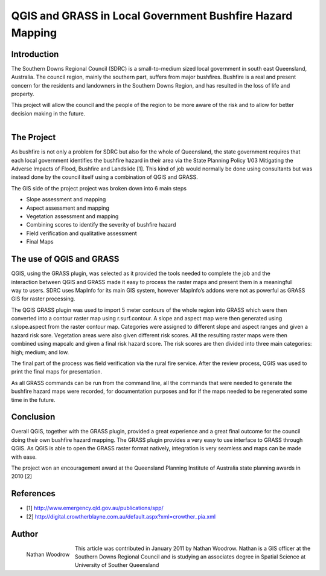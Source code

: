 ==========================================================
QGIS and GRASS in Local Government Bushfire Hazard Mapping
==========================================================

Introduction
============

The Southern Downs Regional Council (SDRC) is a small-to-medium sized local government in south east Queensland, Australia. The council region, mainly the southern part, suffers from major bushfires. Bushfire is a real and present concern for the residents and landowners in the Southern Downs Region, and has resulted in the loss of life and property.

This project will allow the council and the people of the region to be more aware of the risk and to allow for better decision making in the future.

.. figure:: ./images/australia_queens1.jpg
   :alt:
   :scale: 60%
   :align: right

The Project
===========

As bushfire is not only a problem for SDRC but also for the whole of Queensland, the state government requires that each local government identifies the bushfire hazard in their area via the State Planning Policy 1/03 Mitigating the Adverse Impacts of Flood, Bushfire and Landslide [1]. This kind of job would normally be done using consultants but was instead done by the council itself using a combination of QGIS and GRASS.

The GIS side of the project project was broken down into 6 main steps

* Slope assessment and mapping
* Aspect assessment and mapping
* Vegetation assessment and mapping
* Combining scores to identify the severity of bushfire hazard
* Field verification and qualitative assessment
* Final Maps

The use of QGIS and GRASS
=========================


.. figure:: ./images/australia_queens2.jpg
   :alt:
   :scale: 60%
   :align: right

QGIS, using the GRASS plugin, was selected as it provided the tools needed to complete the job and the interaction between QGIS and GRASS made it easy to process the raster maps and present them in a meaningful way to users. SDRC uses MapInfo for its main GIS system, however MapInfo’s addons were not as powerful as GRASS GIS for raster processing.

The QGIS GRASS plugin was used to import 5 meter contours of the whole region into GRASS which were then converted into a contour raster map using r.surf.contour. A slope and aspect map were then generated using r.slope.aspect from the raster contour map. Categories were assigned to different slope and aspect ranges and given a hazard risk sore. Vegetation areas were also given different risk scores. All the resulting raster maps were then combined using mapcalc and given a final risk hazard score. The risk scores are then divided into three main categories: high; medium; and low.

The final part of the process was field verification via the rural fire service. After the review process, QGIS was used to print the final maps for presentation.

As all GRASS commands can be run from the command line, all the commands that were needed to generate the bushfire hazard maps were recorded, for documentation purposes and for if the maps needed to be regenerated some time in the future.

Conclusion
==========

Overall QGIS, together with the GRASS plugin, provided a great experience and a great final outcome for the council doing their own bushfire hazard mapping. The GRASS plugin provides a very easy to use interface to GRASS through QGIS. As QGIS is able to open the GRASS raster format natively, integration is very seamless and maps can be made with ease.

The project won an encouragement award at the Queensland Planning Institute of Australia state planning awards in 2010 [2]

References
==========
* [1] http://www.emergency.qld.gov.au/publications/spp/
* [2] http://digital.crowtherblayne.com.au/default.aspx?xml=crowther_pia.xml

Author
======

.. figure:: ./images/australia_queensaut.jpg
   :alt: Nathan Woodrow
   :height: 200
   :align: left

   Nathan Woodrow

This article was contributed in January 2011 by Nathan Woodrow. Nathan is a GIS officer at the Southern Downs Regional Council and is studying an associates degree in Spatial Science at University of Souther Queensland
